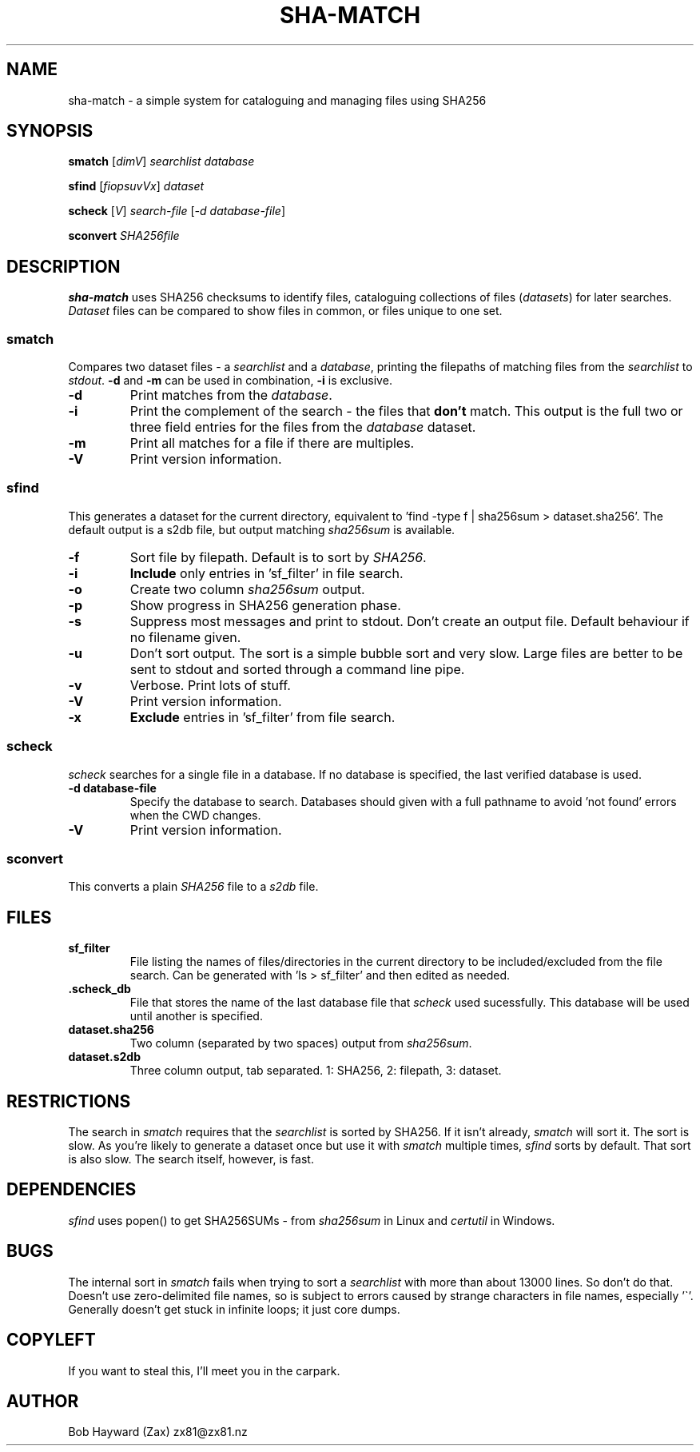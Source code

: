 .\" Generated by pandoc and edited by hand.
.TH SHA-MATCH "1" "November 2020" "sha-match 0.32" "User Commands"
.SH NAME
sha-match \- a simple system for cataloguing and managing files using SHA256
.SH SYNOPSIS
.B smatch
[\fI\,dimV\/\fR] \fI\,searchlist\/\fR
\fI\,database\/\fR
.PP
.B sfind
[\fI\,fiopsuvVx\/\fR] \fI\,dataset\/\fR
.PP
.B scheck
[\fI\,V\/\fR] \fI\,search-file\/\fR
[\fI\,\-d database-file\/\fR]
.PP
.B sconvert
\fISHA256file\fR
.SH DESCRIPTION
\fBsha-match\fR uses SHA256 checksums to identify files, cataloguing
collections of files (\fIdatasets\fR) for later searches.
\fIDataset\fR files can be compared to show files in common, or files
unique to one set.
.SS smatch
Compares two dataset files \- a \fIsearchlist\fR and a
\fIdatabase\fR, printing the filepaths of matching files from the
\fIsearchlist\fR to \fIstdout\fR.
\fB-d\fR and \fB-m\fR can be used in combination, \fB-i\fR
is exclusive.
.PP
.TP
.B \fB-d\fR
Print matches from the \fIdatabase\fR.
.PP
.TP
.B \fB-i\fR
Print the complement of the search - the files that \fBdon\[cq]t\fR
match.
This output is the full two or three field entries for the files from the \fIdatabase\fR
dataset.
.PP
.TP
.B \fB-m\fR
Print all matches for a file if there are multiples.
.PP
.TP
.B \fB-V\fR
Print version information.
.SS sfind
This generates a dataset for the current directory, equivalent to 'find
-type f | sha256sum > dataset.sha256'.
The default output is a s2db file, but output matching
\fIsha256sum\fR is available.
.PP
.TP
.B \fB-f\fR
Sort file by filepath.
Default is to sort by \fISHA256\fR.
.PP
.TP
.B \fB-i\fR
\fBInclude\fR only entries in 'sf_filter' in file search.
.PP
.TP
.B \fB-o\fR
Create two column \fIsha256sum\fR output.
.PP
.TP
.B \fB-p\fR
Show progress in SHA256 generation phase.
.PP
.TP
.B \fB-s\fR
Suppress most messages and print to stdout.
Don\[cq]t create an output file.
Default behaviour if no filename given.
.PP
.TP
.B \fB-u\fR
Don\[cq]t sort output.
The sort is a simple bubble sort and very slow.
Large files are better to be sent to stdout and sorted through a command
line pipe.
.PP
.TP
.B \fB-v\fR
Verbose.
Print lots of stuff.
.PP
.TP
.B \fB-V\fR
Print version information.
.PP
.TP
.B \fB-x\fR
\fBExclude\fR entries in 'sf_filter' from file search.
.PP
.SS scheck
\fIscheck\fR searches for a single file in a database.  If no database is specified,
the last verified database is used.
.PP
.TP
.B \fB-d database-file\fR
Specify the database to search.  Databases should given with a full pathname to avoid 'not found' errors when the CWD changes.
.PP
.TP
.B \fB-V\fR
Print version information.
.PP
.SS sconvert
.PP
This converts a plain \fISHA256\fR file to a \fIs2db\fR file.
.PP
.SH FILES
.TP
.B sf_filter
File listing the names of files/directories in the current directory to
be included/excluded from the file search.
Can be generated with 'ls > sf_filter' and then edited as needed.
.TP
.B .scheck_db
File that stores the name of the last database file that \fIscheck\fR used sucessfully.
This database will be used until another is specified.
.TP
.B dataset.sha256
Two column (separated by two spaces) output from \fIsha256sum\fR.
.PP
.TP
.B dataset.s2db
Three column output, tab separated.
1: SHA256, 2: filepath, 3: dataset.
.PP
.SH RESTRICTIONS
.PP
The search in \fIsmatch\fR requires that the \fIsearchlist\fR is sorted by
SHA256.
If it isn\[cq]t already, \fIsmatch\fR will sort it.
The sort is slow.
As you\[cq]re likely to generate a dataset once but use it with \fIsmatch\fR
multiple times, \fIsfind\fR sorts by default.
That sort is also slow.
The search itself, however, is fast.
.SH DEPENDENCIES
.PP
\fIsfind\fR uses popen() to get SHA256SUMs - from \fIsha256sum\fR in Linux and \fIcertutil\fR in Windows.
.SH BUGS
.PP
The internal sort in \fIsmatch\fR fails when trying to sort a \fIsearchlist\fR with more than about 13000 lines.  So don't do that.
Doesn\[cq]t use zero-delimited file names, so is subject to errors caused by strange characters in file names, especially '\[ga]'.
Generally doesn\[cq]t get stuck in infinite loops; it just core dumps.
.SH COPYLEFT
.PP
If you want to steal this, I'll meet you in the carpark.
.SH AUTHOR
.PP
Bob Hayward (Zax) zx81\[at]zx81.nz
